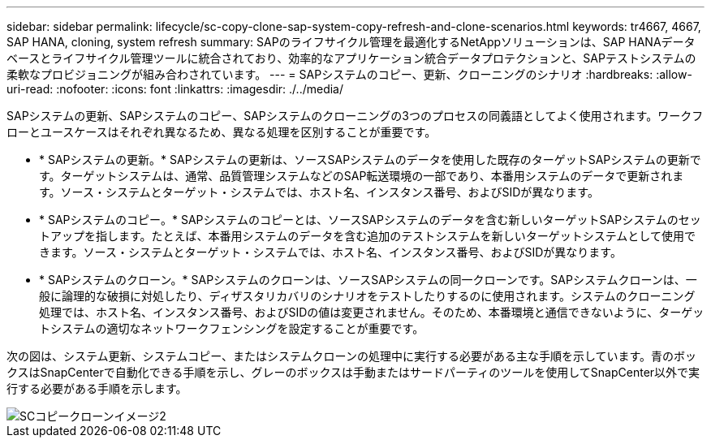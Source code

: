 ---
sidebar: sidebar 
permalink: lifecycle/sc-copy-clone-sap-system-copy-refresh-and-clone-scenarios.html 
keywords: tr4667, 4667, SAP HANA, cloning, system refresh 
summary: SAPのライフサイクル管理を最適化するNetAppソリューションは、SAP HANAデータベースとライフサイクル管理ツールに統合されており、効率的なアプリケーション統合データプロテクションと、SAPテストシステムの柔軟なプロビジョニングが組み合わされています。 
---
= SAPシステムのコピー、更新、クローニングのシナリオ
:hardbreaks:
:allow-uri-read: 
:nofooter: 
:icons: font
:linkattrs: 
:imagesdir: ./../media/


SAPシステムの更新、SAPシステムのコピー、SAPシステムのクローニングの3つのプロセスの同義語としてよく使用されます。ワークフローとユースケースはそれぞれ異なるため、異なる処理を区別することが重要です。

* * SAPシステムの更新。* SAPシステムの更新は、ソースSAPシステムのデータを使用した既存のターゲットSAPシステムの更新です。ターゲットシステムは、通常、品質管理システムなどのSAP転送環境の一部であり、本番用システムのデータで更新されます。ソース・システムとターゲット・システムでは、ホスト名、インスタンス番号、およびSIDが異なります。
* * SAPシステムのコピー。* SAPシステムのコピーとは、ソースSAPシステムのデータを含む新しいターゲットSAPシステムのセットアップを指します。たとえば、本番用システムのデータを含む追加のテストシステムを新しいターゲットシステムとして使用できます。ソース・システムとターゲット・システムでは、ホスト名、インスタンス番号、およびSIDが異なります。
* * SAPシステムのクローン。* SAPシステムのクローンは、ソースSAPシステムの同一クローンです。SAPシステムクローンは、一般に論理的な破損に対処したり、ディザスタリカバリのシナリオをテストしたりするのに使用されます。システムのクローニング処理では、ホスト名、インスタンス番号、およびSIDの値は変更されません。そのため、本番環境と通信できないように、ターゲットシステムの適切なネットワークフェンシングを設定することが重要です。


次の図は、システム更新、システムコピー、またはシステムクローンの処理中に実行する必要がある主な手順を示しています。青のボックスはSnapCenterで自動化できる手順を示し、グレーのボックスは手動またはサードパーティのツールを使用してSnapCenter以外で実行する必要がある手順を示します。

image::sc-copy-clone-image2.png[SCコピークローンイメージ2]

